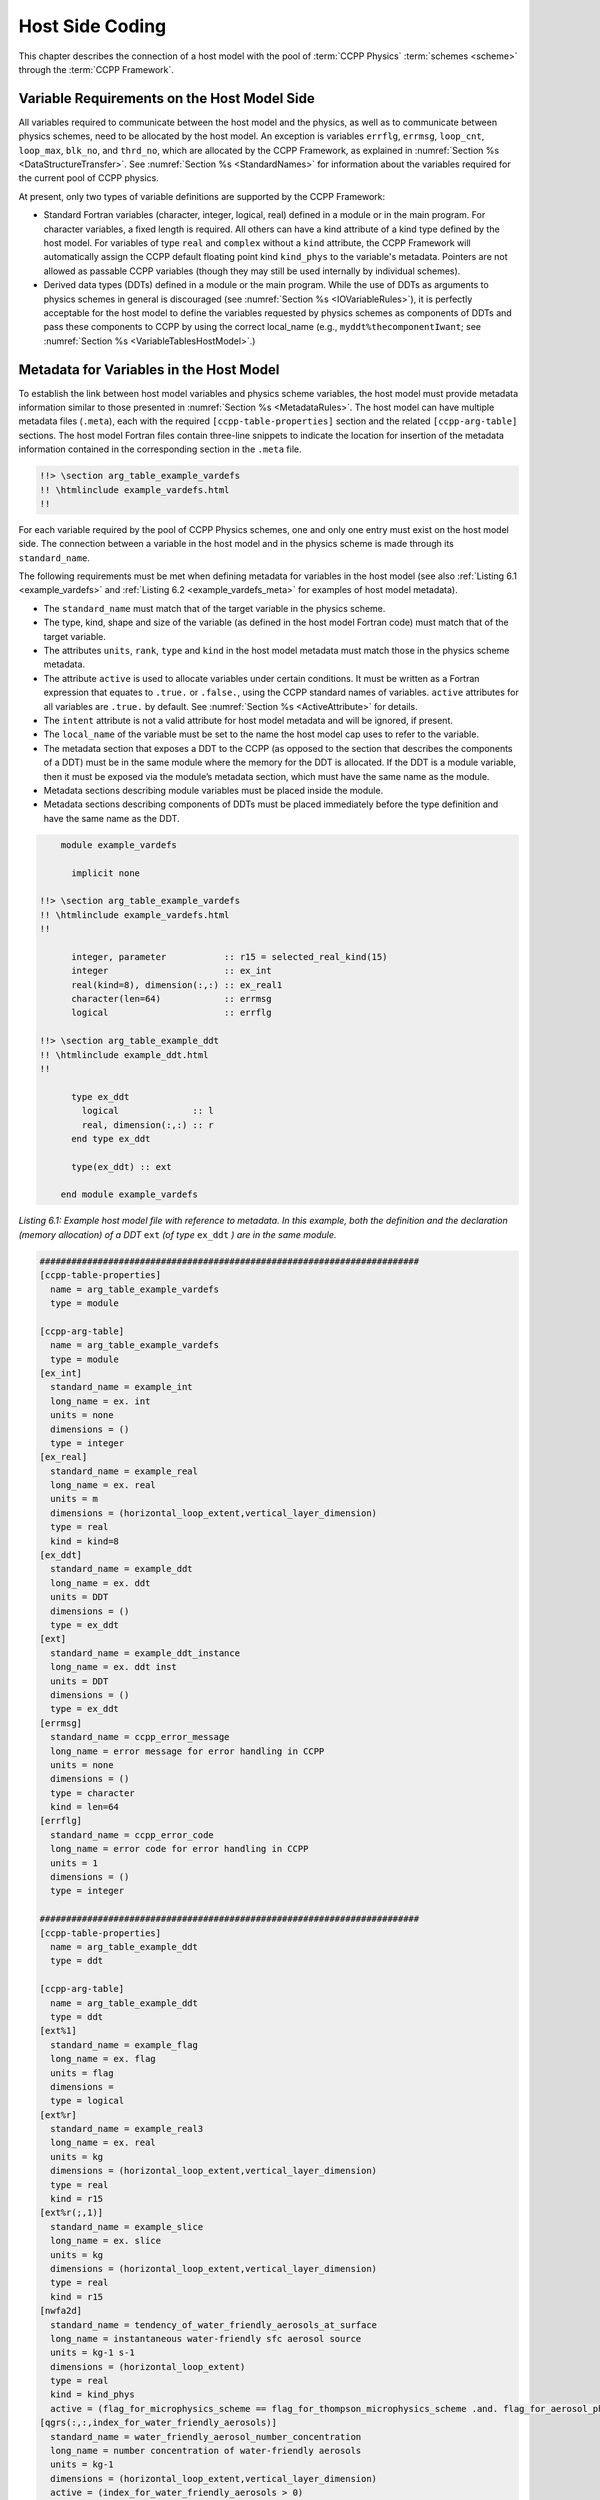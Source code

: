 .. _Host-side Coding:

**************************************************
Host Side Coding
**************************************************

This chapter describes the connection of a host model with the pool of :term:`CCPP Physics` :term:`schemes <scheme>` through the :term:`CCPP Framework`.

==================================================
Variable Requirements on the Host Model Side
==================================================

All variables required to communicate between the host model and the physics, as well as to communicate between physics schemes, need to be allocated by the host model. An exception is variables ``errflg``, ``errmsg``, ``loop_cnt``, ``loop_max``, ``blk_no``, and ``thrd_no``, which are allocated by the CCPP Framework, as explained in :numref:`Section %s <DataStructureTransfer>`. See :numref:`Section %s <StandardNames>` for information about the variables required for the current pool of CCPP physics.

At present, only two types of variable definitions are supported by the CCPP Framework:

* Standard Fortran variables (character, integer, logical, real) defined in a module or in the main program. For character variables, a fixed length is required. All others can have a kind attribute of a kind type defined by the host model. For variables of type ``real`` and ``complex`` without a ``kind`` attribute, the CCPP Framework will automatically assign the CCPP default floating point kind ``kind_phys`` to the variable's metadata. Pointers are not allowed as passable CCPP variables (though they may still be used internally by individual schemes).
* Derived data types (DDTs) defined in a module or the main program. While the use of DDTs as arguments to physics schemes in general is discouraged (see :numref:`Section %s <IOVariableRules>`), it is perfectly acceptable for the host model to define the variables requested by physics schemes as components of DDTs and pass these components to CCPP by using the correct local_name (e.g., ``myddt%thecomponentIwant``; see :numref:`Section %s <VariableTablesHostModel>`.)

.. _VariableTablesHostModel:

==================================================
Metadata for Variables in the Host Model
==================================================

To establish the link between host model variables and physics scheme variables, the host model must provide metadata information similar to those presented in :numref:`Section %s <MetadataRules>`. The host model can have multiple metadata files (``.meta``), each with the required ``[ccpp-table-properties]`` section and the related ``[ccpp-arg-table]`` sections. The host model Fortran files contain three-line snippets to indicate the location for insertion of the metadata information contained in the corresponding section in the ``.meta`` file.

.. _SnippetMetadata:

.. code-block:: fortran

   !!> \section arg_table_example_vardefs
   !! \htmlinclude example_vardefs.html
   !!

For each variable required by the pool of CCPP Physics schemes, one and only one entry must exist on the host model side. The connection between a variable in the host model and in the physics scheme is made through its ``standard_name``.

The following requirements must be met when defining metadata for variables in the host model (see also :ref:`Listing 6.1 <example_vardefs>`
and :ref:`Listing 6.2 <example_vardefs_meta>` for examples of host model metadata).

* The ``standard_name`` must match that of the target variable in the physics scheme.
* The type, kind, shape and size of the variable (as defined in the host model Fortran code) must match that of the target variable.
* The attributes ``units``, ``rank``, ``type`` and ``kind`` in the host model metadata must match those in the physics scheme metadata.
* The attribute ``active`` is used to allocate variables under certain conditions.  It must be written as a Fortran expression that equates to ``.true.`` or ``.false.``, using the CCPP standard names of variables. ``active`` attributes for all variables are ``.true.`` by default. See :numref:`Section %s <ActiveAttribute>` for details.
* The ``intent`` attribute is not a valid attribute for host model metadata and will be ignored, if present.
* The ``local_name`` of the variable must be set to the name the host model cap uses to refer to the variable.
* The metadata section that exposes a DDT to the CCPP (as opposed to the section that describes the components of a DDT) must be in the same module where the memory for the DDT is allocated. If the DDT is a module variable, then it must be exposed via the module’s metadata section, which must have the same name as the module.
* Metadata sections describing module variables must be placed inside the module.
* Metadata sections describing components of DDTs must be placed immediately before the type definition and have the same name as the DDT.

.. _example_vardefs:

.. code-block:: fortran

       module example_vardefs

         implicit none

   !!> \section arg_table_example_vardefs
   !! \htmlinclude example_vardefs.html
   !!

         integer, parameter           :: r15 = selected_real_kind(15)
         integer                      :: ex_int
         real(kind=8), dimension(:,:) :: ex_real1
         character(len=64)            :: errmsg
         logical                      :: errflg

   !!> \section arg_table_example_ddt
   !! \htmlinclude example_ddt.html
   !!

         type ex_ddt
           logical              :: l
           real, dimension(:,:) :: r
         end type ex_ddt

         type(ex_ddt) :: ext

       end module example_vardefs


*Listing 6.1: Example host model file with reference to metadata. In this example, both the definition and the declaration (memory allocation) of a DDT* ``ext`` *(of type* ``ex_ddt`` *) are in the same module.*

.. _example_vardefs_meta:

.. code-block:: fortran

   ########################################################################
   [ccpp-table-properties]
     name = arg_table_example_vardefs
     type = module

   [ccpp-arg-table]
     name = arg_table_example_vardefs
     type = module
   [ex_int]
     standard_name = example_int
     long_name = ex. int
     units = none
     dimensions = ()
     type = integer
   [ex_real]
     standard_name = example_real
     long_name = ex. real
     units = m
     dimensions = (horizontal_loop_extent,vertical_layer_dimension)
     type = real
     kind = kind=8
   [ex_ddt]
     standard_name = example_ddt
     long_name = ex. ddt
     units = DDT
     dimensions = ()
     type = ex_ddt
   [ext]
     standard_name = example_ddt_instance
     long_name = ex. ddt inst
     units = DDT
     dimensions = ()
     type = ex_ddt
   [errmsg]
     standard_name = ccpp_error_message
     long_name = error message for error handling in CCPP
     units = none
     dimensions = ()
     type = character
     kind = len=64
   [errflg]
     standard_name = ccpp_error_code
     long_name = error code for error handling in CCPP
     units = 1
     dimensions = ()
     type = integer

   ########################################################################
   [ccpp-table-properties]
     name = arg_table_example_ddt
     type = ddt

   [ccpp-arg-table]
     name = arg_table_example_ddt
     type = ddt
   [ext%1]
     standard_name = example_flag
     long_name = ex. flag
     units = flag
     dimensions =
     type = logical
   [ext%r]
     standard_name = example_real3
     long_name = ex. real
     units = kg
     dimensions = (horizontal_loop_extent,vertical_layer_dimension)
     type = real
     kind = r15
   [ext%r(;,1)]
     standard_name = example_slice
     long_name = ex. slice
     units = kg
     dimensions = (horizontal_loop_extent,vertical_layer_dimension)
     type = real
     kind = r15
   [nwfa2d]
     standard_name = tendency_of_water_friendly_aerosols_at_surface
     long_name = instantaneous water-friendly sfc aerosol source
     units = kg-1 s-1
     dimensions = (horizontal_loop_extent)
     type = real
     kind = kind_phys
     active = (flag_for_microphysics_scheme == flag_for_thompson_microphysics_scheme .and. flag_for_aerosol_physics)
   [qgrs(:,:,index_for_water_friendly_aerosols)]
     standard_name = water_friendly_aerosol_number_concentration
     long_name = number concentration of water-friendly aerosols
     units = kg-1
     dimensions = (horizontal_loop_extent,vertical_layer_dimension)
     active = (index_for_water_friendly_aerosols > 0)
     type = real
     kind = kind_phys

*Listing 6.2: Example host model metadata file (* ``.meta`` *).*


.. _HorizontalDimensionOptionsHost:

,,,,,,,,,,,,,,,,,,,,,,,,,,,,,,,,,,,,,,,,,,,,,,,,,,,,,,,
``horizontal_dimension`` vs. ``horizontal_loop_extent``
,,,,,,,,,,,,,,,,,,,,,,,,,,,,,,,,,,,,,,,,,,,,,,,,,,,,,,,

Please refer to section :numref:`Section %s <HorizontalDimensionOptionsSchemes>` for a description of the differences between ``horizontal_dimension`` and ``horizontal_loop_extent``. The host model must define both variables to represent the horizontal dimensions in use by the physics in the metadata.

For the examples in listing :ref:`Listing 6.2 <example_vardefs_meta>`, the host model stores all horizontal grid columns of each variable in one contiguous block, and the variables ``horizontal_dimension`` and ``horizontal_loop_extent`` are identical. Alternatively, a host model could store (non-contiguous) blocks of data in an array of DDTs with a length of the total number of blocks, as shown in listing :ref:`Listing 6.3 <example_vardefs_meta_blocked_data>`. :numref:`Figure %s <ccpp_static_build>` depicts the differences in variable allocation for these two cases.

.. _example_vardefs_meta_blocked_data:

.. code-block:: fortran

   ########################################################################
   [ccpp-table-properties]
     name = arg_table_example_vardefs
     type = module

   [ccpp-arg-table]
     name = arg_table_example_vardefs
     type = module
   ...
   [ex_ddt]
     standard_name = example_ddt
     long_name = ex. ddt
     units = DDT
     dimensions = ()
     type = ex_ddt
   [ext(ccpp_block_number)]
     standard_name = example_ddt_instance
     long_name = ex. ddt inst
     units = DDT
     dimensions = ()
     type = ex_ddt
   [ext]
     standard_name = example_ddt_instance_all_blocks
     long_name = ex. ddt inst
     units = DDT
     dimensions = (ccpp_block_count)
     type = ex_ddt
   ...

   ########################################################################
   [ccpp-table-properties]
     name = arg_table_example_ddt
     type = ddt

   [ccpp-arg-table]
     name = arg_table_example_ddt
     type = ddt
   [ext%1]
     standard_name = example_flag
     long_name = ex. flag
     units = flag
     dimensions =
     type = logical
   [ext%r]
     standard_name = example_real3
     long_name = ex. real
     units = kg
     dimensions = (horizontal_loop_extent,vertical_layer_dimension)
     type = real
     kind = r15
   ...

*Listing 6.3: Example host model metadata file (* ``.meta`` *) for a host model using blocked data structures.*

.. _ccpp_blocked_data:

.. figure:: _static/ccpp_blocked_data.png
    :align: center
    :width: 800px
    :height: 265px

    *This figure depicts the difference between non-blocked (contiguous) and blocked data structures.*

When blocked data structures are used by the host model, ``horizontal_loop_extent`` corresponds to the block size, and the sum of all block sizes equals ``horizontal_dimension``. In either case, the correct horizontal dimension for host model variables is ``horizontal_loop_extent``. In the time integration (run) :term:`phase`, the physics are called for one block at a time (although possibly in parallel using OpenMP threading). In all other phases, the CCPP Framework automatically combines the discontiguous blocked data into contiguous arrays before calling into a physics scheme, as shown in :ref:`Listing 6.4 <example_automatic_deblocking_of_data>`.

.. _example_automatic_deblocking_of_data:

.. code-block:: fortran

   allocate(bar_local(1:ncolumns))
   ib = 1
   do nb=1,nblocks
     bar_local(ib:ib+blocksize(nb)-1) = foo(nb)%bar
     ib = ib+blocksize(nb)
   end do

   call myscheme_init(bar=bar_local)

   ib = 1
   do nb=1,nblocks
     foo(nb)%bar = bar_local(ib:ib+blocksize(nb)-1)
     ib = ib+blocksize(nb)
   end do
   deallocate(bar_local)

*Listing 6.4: Automatic combination of blocked data structures in the auto-generated caps*


.. _ActiveAttribute:

,,,,,,,,,,,,,,,,
Active Attribute
,,,,,,,,,,,,,,,,

The CCPP must be able to detect when arrays need to be allocated, and when certain tracers must be
present in order to perform operations or tests in the auto-generated caps (e.g. unit conversions,
blocked data structure copies, etc.). This is accomplished with the attribute ``active`` in the
metadata for the host model variables (e.g., ``GFS_typedefs.meta`` for the :term:`UFS Atmosphere` or the :term:`SCM`).

Several arrays in the host model (e.g., ``GFS_typedefs.F90`` in the UFS Atmosphere or the SCM) are
allocated based on certain conditions, for example:

.. code-block:: fortran

    !--- needed for Thompson's aerosol option
    if(Model%imp_physics == Model%imp_physics_thompson .and. Model%ltaerosol) then
      allocate (Coupling%nwfa2d (IM))
      allocate (Coupling%nifa2d (IM))
      Coupling%nwfa2d   = clear_val
      Coupling%nifa2d   = clear_val
    endif

Other examples are the elements in the tracer array, where their presence depends on the corresponding
index being larger than zero. For example:

.. code-block:: fortran

    integer              :: ntwa            !< tracer index for water friendly aerosol
    ...
    Model%ntwa             = get_tracer_index(Model%tracer_names, 'liq_aero', ...)
    ...
    if (Model%ntwa>0) then
      ! do something with qgrs(:,:,Model%ntwa)
    end if

The ``active`` attribute is a conditional statement that, if true, will allow the corresponding variable
to be allocated.  It must be written as a Fortran expression that equates to ``.true.`` or ``.false.``,
using the CCPP standard names of variables. Active attributes for all variables are ``.true.`` by default.

If a developer adds a new variable that is only allocated under certain conditions, or changes the conditions
under which an existing variable is allocated, a corresponding change must be made in the metadata for the
host model variables (``GFS_typedefs.meta`` for the UFS Atmosphere or the SCM). See variables ``nwfa2d``
and ``qgrs`` in :ref:`Listing 6.2 <example_vardefs_meta>` for an example.

========================================================
CCPP Variables in the SCM and UFS Atmosphere Host Models
========================================================

While the use of standard Fortran variables is preferred, in the current implementation of the CCPP in the UFS Atmosphere and in the SCM almost all data is contained in DDTs for organizational purposes. In the case of the SCM and UFS Atmosphere, DDTs are defined in both ``GFS_typedefs.F90`` and ``CCPP_typedefs.F90``.  The current implementation of the CCPP in both :term:`host models <host model>` uses the following set of DDTs:

* ``GFS_init_type`` 		variables to allow proper initialization of GFS physics
* ``GFS_statein_type``	prognostic state data provided by dycore to physics
* ``GFS_stateout_type``	prognostic state after physical parameterizations
* ``GFS_sfcprop_type``	surface properties read in and/or updated by climatology, obs, physics
* ``GFS_coupling_type``	fields from/to coupling with other components, e.g., land/ice/ocean
* ``GFS_control_type``	control parameters input from a namelist and/or derived from others
* ``GFS_grid_type``		grid data needed for interpolations and length-scale calculations
* ``GFS_tbd_type``		data not yet assigned to a defined container
* ``GFS_cldprop_type``	cloud properties and tendencies needed by radiation from physics
* ``GFS_radtend_type``	radiation tendencies needed by physics
* ``GFS_diag_type``		fields targeted for diagnostic output to disk
* ``GFS_data_type``	combined type of all of the above except ``GFS_control_type``
* ``GFS_interstitial_type``     fields used to communicate variables among schemes in the :term:`slow physics` :term:`group` required to replace interstitial code that resided in ``GFS_{physics, radiation}_driver.F90`` in IPD
* ``GFDL_interstitial_type`` fields used to communicate variables among schemes in the :term:`fast physics` group

The DDT descriptions provide an idea of what physics variables go into which data type.  ``GFS_diag_type`` can contain variables that accumulate over a certain amount of time and are then zeroed out. Variables that require persistence from one timestep to another should not be included in the ``GFS_diag_type`` nor the ``GFS_interstitial_type`` DDTs. Similarly, variables that need to be shared between groups cannot be included in the ``GFS_interstitial_type`` DDT. Although this memory management is somewhat arbitrary, new variables provided by the host model or derived in an interstitial scheme should be put in a DDT with other similar variables.

Each DDT contains a create method that allocates the data defined using the metadata. For example, the ``GFS_stateout_type`` contains:

.. code-block:: fortran

 type GFS_stateout_type

    !-- Out (physics only)
    real (kind=kind_phys), pointer :: gu0 (:,:)   => null()  !< updated zonal wind
    real (kind=kind_phys), pointer :: gv0 (:,:)   => null()  !< updated meridional wind
    real (kind=kind_phys), pointer :: gt0 (:,:)   => null()  !< updated temperature
    real (kind=kind_phys), pointer :: gq0 (:,:,:) => null()  !< updated tracers

    contains
      procedure :: create  => stateout_create  !<   allocate array data
  end type GFS_stateout_type

In this example, ``gu0``, ``gv0``, ``gt0``, and ``gq0`` are defined in the host-side metadata section, and when the subroutine ``stateout_create`` is called, these arrays are allocated and initialized to zero.  With the CCPP, it is possible to not only refer to components of DDTs, but also to slices of arrays with provided metadata as long as these are contiguous in memory. An example of an array slice from the ``GFS_stateout_type`` looks like:

.. code-block:: fortran

  ########################################################################
  [ccpp-table-properties]
     name = GFS_stateout_type
     type = ddt
     dependencies =

   [ccpp-arg-table]
     name = GFS_stateout_type
     type = ddt
   ...
   ...
   [gq0(:,:,index_of_snow_mixing_ratio_in_tracer_concentration_array)]
     standard_name = snow_mixing_ratio_of_new_state
     long_name = ratio of mass of snow water to mass of dry air plus vapor (without condensates) updated by physics
     units = kg kg-1
     dimensions = (horizontal_loop_extent,vertical_layer_dimension)
     type = real
     kind = kind_phys

Array slices can be used by physics schemes that only require certain values from an array.

.. _CCPP_API:

========================================================
CCPP API
========================================================

The CCPP Application Programming Interface (API) is comprised of a set of clearly defined methods used to communicate variables between the host model and the physics and to run the physics. The API is automatically generated by the CCPP prebuild script (see :numref:`Chapter %s <CCPPPreBuild>`) and contains the subroutines ``ccpp_physics_init``, ``ccpp_physics_timestep_init``, ``ccpp_physics_run``, ``ccpp_physics_timestep_finalize``, and ``ccpp_physics_finalize`` (described below).

.. _DataStructureTransfer:

,,,,,,,,,,,,,,,,,,,,,,,,,,,,,,,,,,,,,,,,,,,,,,,,,,,,,,,,,,,,,,,,,,,
Data Structure to Transfer Variables between Dynamics and Physics
,,,,,,,,,,,,,,,,,,,,,,,,,,,,,,,,,,,,,,,,,,,,,,,,,,,,,,,,,,,,,,,,,,,

The ``cdata`` structure is used for holding six variables that must always be available to the physics schemes. These variables are listed in a metadata table in ``ccpp-framework/src/ccpp_types.meta`` (:ref:`Listing 6.5 <MandatoryVariables>`).


* Error code for handling in CCPP (``errmsg``).
* Error message associated with the error code (``errflg``).
* Loop counter for :term:`subcycling` loops (``loop_cnt``).
* Loop extent for subcycling loops (``loop_max``).
* Number of block for explicit data blocking in CCPP (``blk_no``).
* Number of thread for threading in CCPP (``thrd_no``).

.. _MandatoryVariables:

.. code-block:: fortran

  [ccpp-table-properties]
    name = ccpp_types
    type = module
    dependencies =

  [ccpp-arg-table]
    name = ccpp_types
    type = module
  [ccpp_t]
    standard_name = ccpp_t
    long_name = definition of type ccpp_t
    units = DDT
    dimensions = ()
    type = ccpp_t

  ########################################################################
  [ccpp-table-properties]
    name = ccpp_t
    type = ddt
    dependencies =

  [ccpp-arg-table]
    name = ccpp_t
    type = ddt
  [errflg]
    standard_name = ccpp_error_code
    long_name = error code for error handling in CCPP
    units = 1
    dimensions = ()
    type = integer
  [errmsg]
    standard_name = ccpp_error_message
    long_name = error message for error handling in CCPP
    units = none
    dimensions = ()
    type = character
    kind = len=512
  [loop_cnt]
    standard_name = ccpp_loop_counter
    long_name = loop counter for subcycling loops in CCPP
    units = index
    dimensions = ()
    type = integer
  [loop_max]
    standard_name = ccpp_loop_extent
    long_name = loop extent for subcycling loops in CCPP
    units = count
    dimensions = ()
    type = integer
  [blk_no]
    standard_name = ccpp_block_number
    long_name = number of block for explicit data blocking in CCPP
    units = index
    dimensions = ()
    type = integer
  [thrd_no]
    standard_name = ccpp_thread_number
    long_name = number of thread for threading in CCPP
    units = index
    dimensions = ()
    type = integer

*Listing 6.5: Mandatory variables provided by the CCPP Framework from* ``ccpp-framework/src/ccpp_types.meta`` *.
These variables must not be defined by the host model.*

Two of the variables are mandatory and must be passed to every physics scheme: ``errmsg`` and ``errflg``. The variables ``loop_cnt``, ``loop_max``, ``blk_no``, and ``thrd_no`` can be passed to the schemes if required, but are not mandatory. They are, however, required for the auto-generated caps to pass the correct data to the physics and to realize the subcycling of schemes. The ``cdata`` structure is only used to hold these six variables, since the host model variables are directly passed to the physics without the need for an intermediate data structure.

Note that ``cdata`` is not restricted to being a scalar but can be a multidimensional array, depending on the needs of the host model. For example, a model that uses a one-dimensional array of blocks for better cache-reuse and OpenMP threading to process these blocks in parallel may require ``cdata`` to be a two-dimensional array of size "number of blocks" x "number of OpenMP threads".

,,,,,,,,,,,,,,,,,,,,,,,,,,,,,,,,,,,,,,,,,,,,,,,,,,,,,,,,,,,,,,,,,,,
Initializing and Finalizing the CCPP
,,,,,,,,,,,,,,,,,,,,,,,,,,,,,,,,,,,,,,,,,,,,,,,,,,,,,,,,,,,,,,,,,,,

At the beginning of each run, the ``cdata`` structure needs to be set up. Similarly, at the end of each run, it needs to be terminated. This is done with subroutines ``ccpp_init`` and ``ccpp_finalize``. These subroutines should not be confused with ``ccpp_physics_init`` and ``ccpp_physics_finalize``, which were described in :numref:`Chapter %s <SuiteGroupCaps>`.

Note that optional arguments are denoted with square brackets.

.. _SuiteInitSubroutine:

^^^^^^^^^^^^^^^^^^^^^^^^^^^^^^^^^^^^^^^^^^^^^^^^^^^^^^^^^^^^^^^^^^^^
Suite Initialization
^^^^^^^^^^^^^^^^^^^^^^^^^^^^^^^^^^^^^^^^^^^^^^^^^^^^^^^^^^^^^^^^^^^^

The :term:`suite` initialization step consists of allocating (if required) and initializing the ``cdata`` structure(s), it does not call the CCPP Physics or any auto-generated code. The simplest example is a suite initialization step that consists of initializing a scalar ``cdata`` instance with ``cdata%blk_no = 1`` and ``cdata%thrd_no = 1``.

A more complicated example is when multiple ``cdata`` structures are in use, namely one for the the CCPP phases that require access to all data of an MPI task (a scalar that is initialized in the same way as above), and one for the ``run`` phase, where chunks of blocked data are processed in parallel by multiple OpenMP threads, as shown in Listing :ref:`Listing 6.6 <SuiteInitComplicated>`.

.. _SuiteInitComplicated:

.. code-block:: fortran

   ...

   type(ccpp_t),                              target :: cdata_domain
   type(ccpp_t), dimension(:,:), allocatable, target :: cdata_block

   ! ccpp_suite is set during the namelist read by the host model
   character(len=256) :: ccpp_suite
   integer            :: nthreads

   ...

   ! Get and set number of OpenMP threads (module
   ! variable) that are available to run physics
   nthreads = omp_get_max_threads()

   ! For physics running over the entire domain,
   ! block and thread number are not used
   cdata_domain%blk_no  = 1
   cdata_domain%thrd_no = 1

   ! Allocate cdata structure for blocks and threads
   allocate(cdata_block(1:nblks,1:nthreads))

   ! Assign the correct block and thread numbers
   do nt=1,nthreads
     do nb=1,nblks
       cdata_block(nb,nt)%blk_no = nb
       cdata_block(nb,nt)%thrd_no = nt
     end do
   end do

*Listing 6.6: A more complex suite initialization step that consists of allocating and initializing multiple ``cdata`` structures.*

Depending on the implementation of CCPP in the host model, the suite name for the suite to be executed must be set in this step as well (omitted in Listing :ref:`Listing 6.6 <SuiteInitComplicated>`).

^^^^^^^^^^^^^^^^^^^^^^^^^^^^^^^^^^^^^^^^^^^^^^^^^^^^^^^^^^^^^^^^^^^^
Suite Finalization
^^^^^^^^^^^^^^^^^^^^^^^^^^^^^^^^^^^^^^^^^^^^^^^^^^^^^^^^^^^^^^^^^^^^

The suite finalization consists of deallocating any ``cdata`` structures, if applicable, and optionally resetting scalar ``cdata`` instances as in the following example for the UFS:

.. code-block:: fortran

 deallocate(cdata_block)
 ! Optional
 cdata_domain%blk_no = -999
 cdata_domain%thrd_no = -999
 ...

,,,,,,,,,,,,,,,,,,,,,,,,,,,,,,,,,,,,,,,,,,,,,,,,,,,,,,,,,,,,,,,,,,,
Running the Physics
,,,,,,,,,,,,,,,,,,,,,,,,,,,,,,,,,,,,,,,,,,,,,,,,,,,,,,,,,,,,,,,,,,,

The physics is invoked by calling subroutine ``ccpp_physics_run``. This subroutine is part of the CCPP API and is auto-generated. This subroutine is capable of executing the physics with varying granularity, that is, a single group, or an entire suite can be run with a single subroutine call. Typical calls to ``ccpp_physics_run`` are below,where ``suite_name`` is mandatory and ``group_name`` is optional:

.. code-block:: fortran

 call ccpp_physics_run(cdata, suite_name, [group_name], ierr=ierr)

,,,,,,,,,,,,,,,,,,,,,,,,,,,,,,,,,,,,,,,,,,,,,,,,,,,,,,,,,,,,,,,,,,,
Initializing and Finalizing the Physics
,,,,,,,,,,,,,,,,,,,,,,,,,,,,,,,,,,,,,,,,,,,,,,,,,,,,,,,,,,,,,,,,,,,

Many (but not all) physical :term:`parameterizations <parameterization>` need to be initialized, which includes functions such as reading lookup tables, reading input datasets, computing derived quantities, broadcasting information to all MPI ranks, etc. Initialization procedures are done for the entire domain, that is, they are not subdivided by blocks and need access to all data that an MPI task owns. Similarly, many (but not all) parameterizations need to be finalized, which includes functions such as deallocating variables, resetting flags from *initialized* to *non-initialized*, etc. Initialization and finalization functions are each performed once per run, before the first call to the physics and after the last call to the physics, respectively. They may not contain thread-dependent or block-dependent information.

The initialization and finalization can be invoked for a single group, or for the entire suite. In both cases, subroutines ``ccpp_physics_init`` and ``ccpp_physics_finalize`` are used and the arguments passed to those subroutines determine the type of initialization.

^^^^^^^^^^^^^^^^^^^^^^^^^^^^^^^^^^^^^^^^^^^^^^^^^^^^^^^^^^^^^^^^^^^^
Subroutine ``ccpp_physics_init``
^^^^^^^^^^^^^^^^^^^^^^^^^^^^^^^^^^^^^^^^^^^^^^^^^^^^^^^^^^^^^^^^^^^^

This subroutine is part of the CCPP API and is auto-generated. A typical call to ``ccpp_physics_init`` is:

.. code-block:: fortran

 call ccpp_physics_init(cdata, suite_name, [group_name], ierr=ierr)

^^^^^^^^^^^^^^^^^^^^^^^^^^^^^^^^^^^^^^^^^^^^^^^^^^^^^^^^^^^^^^^^^^^^
Subroutine ``ccpp_physics_finalize``
^^^^^^^^^^^^^^^^^^^^^^^^^^^^^^^^^^^^^^^^^^^^^^^^^^^^^^^^^^^^^^^^^^^^

This subroutine is part of the CCPP API and is auto-generated. A typical call to ``ccpp_physics_finalize`` is:

.. code-block:: fortran

 call ccpp_physics_finalize(cdata, suite_name, [group_name], ierr=ierr)

,,,,,,,,,,,,,,,,,,,,,,,,,,,,,,,,,,,,,,,,,,,,,,,,,,,,,,,,,,,,,,,,,,,
Initializing and Finalizing the time step
,,,,,,,,,,,,,,,,,,,,,,,,,,,,,,,,,,,,,,,,,,,,,,,,,,,,,,,,,,,,,,,,,,,

The time step initialization typically consists of updating quantities that depend on the valid time, for example solar insulation angle, aerosol emission rates and other values obtained from climatologies. Like the physics initialization and finalization steps, the time step intialization and finalization steps need access to the entire data of an MPI task and may not contain thread-dependent or block-dependent information.

^^^^^^^^^^^^^^^^^^^^^^^^^^^^^^^^^^^^^^^^^^^^^^^^^^^^^^^^^^^^^^^^^^^^
Subroutine ``ccpp_physics_timestep_init``
^^^^^^^^^^^^^^^^^^^^^^^^^^^^^^^^^^^^^^^^^^^^^^^^^^^^^^^^^^^^^^^^^^^^

This subroutine is part of the CCPP API and is auto-generated.A typical call to ``ccpp_physics_timestep_init`` is:

.. code-block:: fortran

 call ccpp_physics_timestep_init(cdata, suite_name, [group_name], ierr=ierr)

^^^^^^^^^^^^^^^^^^^^^^^^^^^^^^^^^^^^^^^^^^^^^^^^^^^^^^^^^^^^^^^^^^^^
Subroutine ``ccpp_physics_timestep_finalize``
^^^^^^^^^^^^^^^^^^^^^^^^^^^^^^^^^^^^^^^^^^^^^^^^^^^^^^^^^^^^^^^^^^^^

This subroutine is part of the CCPP API and is auto-generated.  A typical call to ``ccpp_physics_timestep_finalize`` is:

.. code-block:: fortran

 call ccpp_physics_timestep_finalize(cdata, suite_name, [group_name], ierr=ierr)

========================================================
Host Caps
========================================================

The purpose of the host model *cap* is to abstract away the communication between the host model and the CCPP Physics schemes. While CCPP calls can be placed directly inside the host model code (as is done for the relatively simple SCM), it is recommended to separate the *cap* in its own module for clarity and simplicity (as is done for the UFS Atmosphere). While the details of implementation will be specific to each host model, the host model *cap* is responsible for the following general functions:

* Allocating memory for variables needed by physics

  * All variables needed to communicate between the host model and the physics, and all variables needed to communicate among physics schemes, need to be allocated by the host model. The latter, for example for interstitial variables used exclusively for communication between the physics schemes, are typically allocated in the *cap*.

* Allocating and initializing the ``cdata`` structure(s) and setting the suite name (suite initialization)

* Providing interfaces to call the CCPP

  * The *cap* must provide functions or subroutines that can be called at the appropriate places in the host model time integration loop and that internally call ``ccpp_physics_init``, ``ccpp_physics_timestep_init``, ``ccpp_physics_run``, ``ccpp_physics_timestep_finalize`` and ``ccpp_physics_finalize``, and handle any errors returned. :ref:`Listing 6.7 <example_ccpp_host_cap>` provides an example where the host cap consists of three subroutines ``physics_init`` (which consists of the suite initialization and CCPP physics init phase), ``physics_run`` (which internally performs the CCPP time step init, run, and time step finalize phases), and ``physics_finalize`` (which consists of the suite finalization and CCPP physics finalize phase).

.. _example_ccpp_host_cap:

.. code-block:: fortran

 module example_ccpp_host_cap

  use ccpp_types,         only: ccpp_t
  use ccpp_static_api,    only: ccpp_physics_init,              &
                                ccpp_physics_timestep_init,     &
                                ccpp_physics_run,               &
                                ccpp_physics_timestep_finalize, &
                                ccpp_physics_finalize

   implicit none
   ! CCPP data structure
   type(ccpp_t), save, target :: cdata
   public :: physics_init, physics_run, physics_finalize
 contains

  subroutine physics_init(ccpp_suite_name)
    character(len=*), intent(in) :: ccpp_suite_name
    integer :: ierr
    ierr = 0

    ! Initialize cdata
    cdata%blk_no = 1
    cdata%thrd_no = 1

    ! Initialize CCPP physics (run all _init routines)
    call ccpp_physics_init(cdata, suite_name=trim(ccpp_suite_name),      &
                           ierr=ierr)

  end subroutine physics_init

  subroutine physics_run(ccpp_suite_name, group)
    ! Optional argument group can be used to run a group of schemes      &
    ! defined in the SDF. Otherwise, run entire suite.
    character(len=*),           intent(in) :: ccpp_suite_name
    character(len=*), optional, intent(in) :: group

    integer :: ierr
    ierr = 0

    if (present(group)) then
       call ccpp_physics_timestep_init(cdata,                            &
                             suite_name=trim(ccpp_suite_name),           &
                             group_name=group, ierr=ierr)
       call ccpp_physics_run(cdata, suite_name=trim(ccpp_suite_name),    &
                             group_name=group, ierr=ierr)
       call ccpp_physics_timestep_finalize(cdata,                        &
                             suite_name=trim(ccpp_suite_name),           &
                             group_name=group, ierr=ierr)
    else
       call ccpp_physics_timestep_init(cdata,                            &
                             suite_name=trim(ccpp_suite_name), ierr=ierr)
       call ccpp_physics_run(cdata, suite_name=trim(ccpp_suite_name),    &
                             ierr=ierr)
       call ccpp_physics_timestep_finalize(cdata,                        &
                             suite_name=trim(ccpp_suite_name), ierr=ierr)
    end if

  end subroutine physics_run

  subroutine physics_finalize(ccpp_suite_name)
    character(len=*), intent(in) :: ccpp_suite_name
    integer :: ierr
    ierr = 0

    ! Finalize CCPP physics (run all _finalize routines)
    call ccpp_physics_finalize(cdata, suite_name=trim(ccpp_suite_name),  &
                               ierr=ierr)

    ! Reset cdata
    cdata%blk_no = -999
    cdata%thrd_no = -999

  end subroutine physics_finalize

 end module example_ccpp_host_cap

*Listing 6.7: Fortran template for a CCPP host model cap. After each call to ``ccpp_physics_*``, the host model should check the return code ``ierr`` and handle any errors (omitted for readability).*

Readers are referred to the actual implementations of the cap functions in the CCPP-SCM and the UFS for further information. For the SCM, the cap functions are implemented in:

* ``ccpp-scm/scm/src/scm.F90``
* ``ccpp-scm/scm/src/scm_type_defs.F90``
* ``ccpp-scm/scm/src/scm_setup.F90``
* ``ccpp-scm/scm/src/scm_time_integration.F90``

For the UFS, the cap functions can be found in ``ufs-weather-model/FV3/ccpp/driver/CCPP_driver.F90``.


